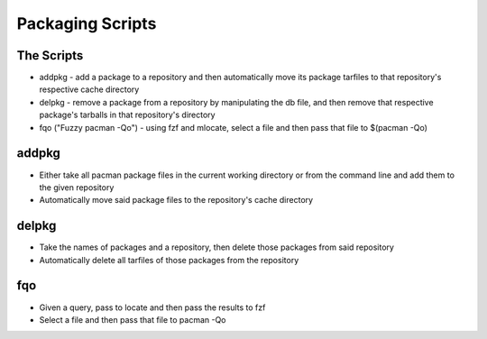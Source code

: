 Packaging Scripts
=================

The Scripts
-----------
* addpkg - add a package to a repository and then automatically move its package tarfiles to that repository's respective cache directory
* delpkg - remove a package from a repository by manipulating the db file, and then remove that respective package's tarballs in that repository's directory
* fqo ("Fuzzy pacman -Qo") - using fzf and mlocate, select a file and then pass that file to $(pacman -Qo)

addpkg
------
* Either take all pacman package files in the current working directory or from the command line and add them to the given repository
* Automatically move said package files to the repository's cache directory

delpkg
------
* Take the names of packages and a repository, then delete those packages from said repository
* Automatically delete all tarfiles of those packages from the repository

fqo
---
* Given a query, pass to locate and then pass the results to fzf
* Select a file and then pass that file to pacman -Qo
